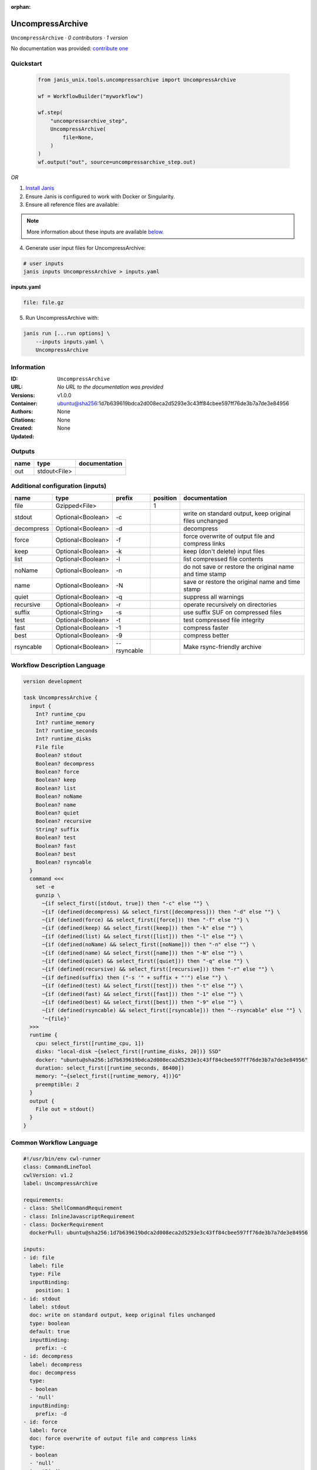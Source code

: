:orphan:

UncompressArchive
=================

``UncompressArchive`` · *0 contributors · 1 version*

No documentation was provided: `contribute one <https://github.com/PMCC-BioinformaticsCore/janis-unix>`_


Quickstart
-----------

    .. code-block:: python

       from janis_unix.tools.uncompressarchive import UncompressArchive

       wf = WorkflowBuilder("myworkflow")

       wf.step(
           "uncompressarchive_step",
           UncompressArchive(
               file=None,
           )
       )
       wf.output("out", source=uncompressarchive_step.out)
    

*OR*

1. `Install Janis </tutorials/tutorial0.html>`_

2. Ensure Janis is configured to work with Docker or Singularity.

3. Ensure all reference files are available:

.. note:: 

   More information about these inputs are available `below <#additional-configuration-inputs>`_.



4. Generate user input files for UncompressArchive:

.. code-block:: bash

   # user inputs
   janis inputs UncompressArchive > inputs.yaml



**inputs.yaml**

.. code-block:: yaml

       file: file.gz




5. Run UncompressArchive with:

.. code-block:: bash

   janis run [...run options] \
       --inputs inputs.yaml \
       UncompressArchive





Information
------------

:ID: ``UncompressArchive``
:URL: *No URL to the documentation was provided*
:Versions: v1.0.0
:Container: ubuntu@sha256:1d7b639619bdca2d008eca2d5293e3c43ff84cbee597ff76de3b7a7de3e84956
:Authors: 
:Citations: None
:Created: None
:Updated: None


Outputs
-----------

======  ============  ===============
name    type          documentation
======  ============  ===============
out     stdout<File>
======  ============  ===============


Additional configuration (inputs)
---------------------------------

==========  =================  ===========  ==========  =======================================================
name        type               prefix         position  documentation
==========  =================  ===========  ==========  =======================================================
file        Gzipped<File>                            1
stdout      Optional<Boolean>  -c                       write on standard output, keep original files unchanged
decompress  Optional<Boolean>  -d                       decompress
force       Optional<Boolean>  -f                       force overwrite of output file and compress links
keep        Optional<Boolean>  -k                       keep (don't delete) input files
list        Optional<Boolean>  -l                       list compressed file contents
noName      Optional<Boolean>  -n                       do not save or restore the original name and time stamp
name        Optional<Boolean>  -N                       save or restore the original name and time stamp
quiet       Optional<Boolean>  -q                       suppress all warnings
recursive   Optional<Boolean>  -r                       operate recursively on directories
suffix      Optional<String>   -s                       use suffix SUF on compressed files
test        Optional<Boolean>  -t                       test compressed file integrity
fast        Optional<Boolean>  -1                       compress faster
best        Optional<Boolean>  -9                       compress better
rsyncable   Optional<Boolean>  --rsyncable              Make rsync-friendly archive
==========  =================  ===========  ==========  =======================================================

Workflow Description Language
------------------------------

.. code-block:: text

   version development

   task UncompressArchive {
     input {
       Int? runtime_cpu
       Int? runtime_memory
       Int? runtime_seconds
       Int? runtime_disks
       File file
       Boolean? stdout
       Boolean? decompress
       Boolean? force
       Boolean? keep
       Boolean? list
       Boolean? noName
       Boolean? name
       Boolean? quiet
       Boolean? recursive
       String? suffix
       Boolean? test
       Boolean? fast
       Boolean? best
       Boolean? rsyncable
     }
     command <<<
       set -e
       gunzip \
         ~{if select_first([stdout, true]) then "-c" else ""} \
         ~{if (defined(decompress) && select_first([decompress])) then "-d" else ""} \
         ~{if (defined(force) && select_first([force])) then "-f" else ""} \
         ~{if (defined(keep) && select_first([keep])) then "-k" else ""} \
         ~{if (defined(list) && select_first([list])) then "-l" else ""} \
         ~{if (defined(noName) && select_first([noName])) then "-n" else ""} \
         ~{if (defined(name) && select_first([name])) then "-N" else ""} \
         ~{if (defined(quiet) && select_first([quiet])) then "-q" else ""} \
         ~{if (defined(recursive) && select_first([recursive])) then "-r" else ""} \
         ~{if defined(suffix) then ("-s '" + suffix + "'") else ""} \
         ~{if (defined(test) && select_first([test])) then "-t" else ""} \
         ~{if (defined(fast) && select_first([fast])) then "-1" else ""} \
         ~{if (defined(best) && select_first([best])) then "-9" else ""} \
         ~{if (defined(rsyncable) && select_first([rsyncable])) then "--rsyncable" else ""} \
         '~{file}'
     >>>
     runtime {
       cpu: select_first([runtime_cpu, 1])
       disks: "local-disk ~{select_first([runtime_disks, 20])} SSD"
       docker: "ubuntu@sha256:1d7b639619bdca2d008eca2d5293e3c43ff84cbee597ff76de3b7a7de3e84956"
       duration: select_first([runtime_seconds, 86400])
       memory: "~{select_first([runtime_memory, 4])}G"
       preemptible: 2
     }
     output {
       File out = stdout()
     }
   }

Common Workflow Language
-------------------------

.. code-block:: text

   #!/usr/bin/env cwl-runner
   class: CommandLineTool
   cwlVersion: v1.2
   label: UncompressArchive

   requirements:
   - class: ShellCommandRequirement
   - class: InlineJavascriptRequirement
   - class: DockerRequirement
     dockerPull: ubuntu@sha256:1d7b639619bdca2d008eca2d5293e3c43ff84cbee597ff76de3b7a7de3e84956

   inputs:
   - id: file
     label: file
     type: File
     inputBinding:
       position: 1
   - id: stdout
     label: stdout
     doc: write on standard output, keep original files unchanged
     type: boolean
     default: true
     inputBinding:
       prefix: -c
   - id: decompress
     label: decompress
     doc: decompress
     type:
     - boolean
     - 'null'
     inputBinding:
       prefix: -d
   - id: force
     label: force
     doc: force overwrite of output file and compress links
     type:
     - boolean
     - 'null'
     inputBinding:
       prefix: -f
   - id: keep
     label: keep
     doc: keep (don't delete) input files
     type:
     - boolean
     - 'null'
     inputBinding:
       prefix: -k
   - id: list
     label: list
     doc: list compressed file contents
     type:
     - boolean
     - 'null'
     inputBinding:
       prefix: -l
   - id: noName
     label: noName
     doc: do not save or restore the original name and time stamp
     type:
     - boolean
     - 'null'
     inputBinding:
       prefix: -n
   - id: name
     label: name
     doc: save or restore the original name and time stamp
     type:
     - boolean
     - 'null'
     inputBinding:
       prefix: -N
   - id: quiet
     label: quiet
     doc: suppress all warnings
     type:
     - boolean
     - 'null'
     inputBinding:
       prefix: -q
   - id: recursive
     label: recursive
     doc: operate recursively on directories
     type:
     - boolean
     - 'null'
     inputBinding:
       prefix: -r
   - id: suffix
     label: suffix
     doc: use suffix SUF on compressed files
     type:
     - string
     - 'null'
     inputBinding:
       prefix: -s
   - id: test
     label: test
     doc: test compressed file integrity
     type:
     - boolean
     - 'null'
     inputBinding:
       prefix: -t
   - id: fast
     label: fast
     doc: compress faster
     type:
     - boolean
     - 'null'
     inputBinding:
       prefix: '-1'
   - id: best
     label: best
     doc: compress better
     type:
     - boolean
     - 'null'
     inputBinding:
       prefix: '-9'
   - id: rsyncable
     label: rsyncable
     doc: Make rsync-friendly archive
     type:
     - boolean
     - 'null'
     inputBinding:
       prefix: --rsyncable

   outputs:
   - id: out
     label: out
     type: stdout
   stdout: _stdout
   stderr: _stderr

   baseCommand: gunzip
   arguments: []

   hints:
   - class: ToolTimeLimit
     timelimit: |-
       $([inputs.runtime_seconds, 86400].filter(function (inner) { return inner != null })[0])
   id: UncompressArchive


